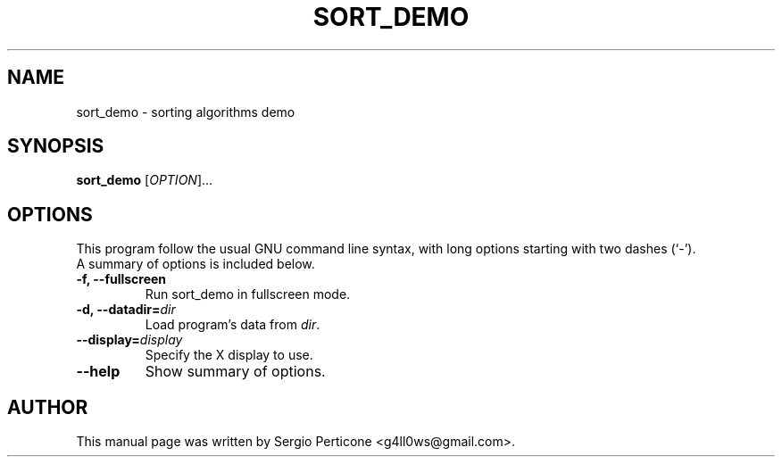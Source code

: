 .\" $Id$
.TH SORT_DEMO 1 "August 2009"
.SH NAME
sort_demo \- sorting algorithms demo
.SH SYNOPSIS
\fBsort_demo\fR [\fIOPTION\fR]...
.br
.SH OPTIONS
This program follow the usual GNU command line syntax, with long options starting with two dashes (`-').
.TP
A summary of options is included below.
.TP
.B \-f, \-\-fullscreen
Run sort_demo in fullscreen mode.
.TP
.B \-d, \-\-datadir=\fIdir\fR
Load program's data from \fIdir\fR.
.TP
.B \-\-display=\fIdisplay\fR
Specify the X display to use.
.TP
.B \-\-help
Show summary of options.
.SH AUTHOR
This manual page was written by Sergio Perticone <g4ll0ws@gmail.com>.
